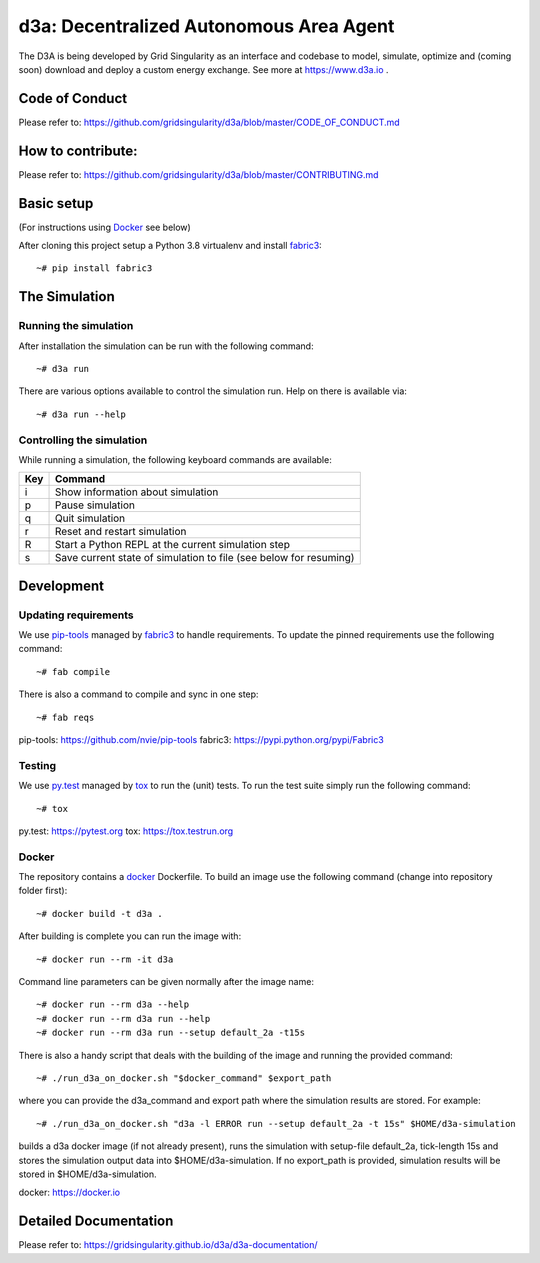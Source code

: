 ====================================
d3a: Decentralized Autonomous Area Agent
====================================

The D3A is being developed by Grid Singularity as an interface and codebase to model, simulate, optimize and (coming soon) download and deploy a custom energy exchange. See more at https://www.d3a.io .

Code of Conduct
===============
Please refer to: https://github.com/gridsingularity/d3a/blob/master/CODE_OF_CONDUCT.md

How to contribute:
==================
Please refer to: https://github.com/gridsingularity/d3a/blob/master/CONTRIBUTING.md


Basic setup
===========

(For instructions using `Docker`_ see below)

After cloning this project setup a Python 3.8 virtualenv and install `fabric3`_::

    ~# pip install fabric3


The Simulation
==============

Running the simulation
----------------------

After installation the simulation can be run with the following command::

    ~# d3a run

There are various options available to control the simulation run.
Help on there is available via::

    ~# d3a run --help


Controlling the simulation
--------------------------

While running a simulation, the following keyboard commands are available:

=== =======
Key Command
=== =======
i   Show information about simulation
p   Pause simulation
q   Quit simulation
r   Reset and restart simulation
R   Start a Python REPL at the current simulation step
s   Save current state of simulation to file (see below for resuming)
=== =======

Development
===========

Updating requirements
---------------------

We use `pip-tools`_ managed by `fabric3`_ to handle requirements.
To update the pinned requirements use the following command::

    ~# fab compile



There is also a command to compile and sync in one step::

    ~# fab reqs


_`pip-tools`: https://github.com/nvie/pip-tools
_`fabric3`: https://pypi.python.org/pypi/Fabric3


Testing
-------

We use `py.test`_ managed by `tox`_ to run the (unit) tests.
To run the test suite simply run the following command::

    ~# tox


_`py.test`: https://pytest.org
_`tox`: https://tox.testrun.org


Docker
------

The repository contains a `docker`_ Dockerfile. To build an image use the
following command (change into repository folder first)::

    ~# docker build -t d3a .


After building is complete you can run the image with::

    ~# docker run --rm -it d3a


Command line parameters can be given normally after the image name::

    ~# docker run --rm d3a --help
    ~# docker run --rm d3a run --help
    ~# docker run --rm d3a run --setup default_2a -t15s


There is also a handy script that deals with the building of the image and running the provided command::

    ~# ./run_d3a_on_docker.sh "$docker_command" $export_path


where you can provide the d3a_command and export path where the simulation results are stored.
For example::

    ~# ./run_d3a_on_docker.sh "d3a -l ERROR run --setup default_2a -t 15s" $HOME/d3a-simulation


builds a d3a docker image (if not already present),
runs the simulation with setup-file default_2a, tick-length 15s
and stores the simulation output data into $HOME/d3a-simulation.
If no export_path is provided, simulation results will be stored in $HOME/d3a-simulation.


_`docker`: https://docker.io


Detailed Documentation
===============
Please refer to: https://gridsingularity.github.io/d3a/d3a-documentation/
